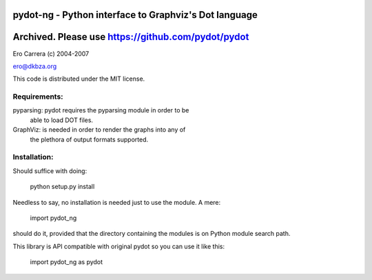 pydot-ng - Python interface to Graphviz's Dot language
------------------------------------------------------

Archived. Please use https://github.com/pydot/pydot
---------------------------------------------------

Ero Carrera (c) 2004-2007

ero@dkbza.org

This code is distributed under the MIT license.

.. image:: https://travis-ci.org/pydot/pydot-ng.svg?branch=master
    :target: https://travis-ci.org/pydot/pydot-ng


Requirements:
=============

pyparsing: pydot requires the pyparsing module in order to be
	able to load DOT files.

GraphViz:  is needed in order to render the graphs into any of
	the plethora of output formats supported.

Installation:
=============

Should suffice with doing:

 python setup.py install

Needless to say, no installation is needed just to use the module. A mere:

 import pydot_ng

should do it, provided that the directory containing the modules is on Python
module search path.

This library is API compatible with original pydot so you can use it like this:

 import pydot_ng as pydot
